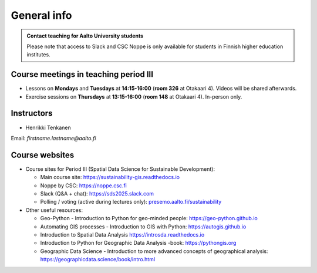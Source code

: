 General info
============

.. admonition:: Contact teaching for Aalto University students

    Please note that access to Slack and CSC Noppe is only available for students in Finnish higher education institutes.


Course meetings in teaching period III
--------------------------------------

- Lessons on **Mondays** and **Tuesdays** at **14:15-16:00** (**room 326** at Otakaari 4). Videos will be shared afterwards.
- Exercise sessions on **Thursdays** at **13:15-16:00** (**room 148** at Otakaari 4). In-person only.

Instructors
-----------

* Henrikki Tenkanen

Email: *firstname.lastname@aalto.fi*

Course websites
---------------

- Course sites for Period III (Spatial Data Science for Sustainable Development):

  - Main course site: `<https://sustainability-gis.readthedocs.io>`__
  - Noppe by CSC: `<https://noppe.csc.fi>`__
  - Slack (Q&A + chat): `<https://sds2025.slack.com>`__
  - Polling / voting (active during lectures only): `presemo.aalto.fi/sustainability <https://presemo.aalto.fi/sustainability/>`__

- Other useful resources:

  - Geo-Python - Introduction to Python for geo-minded people: `<https://geo-python.github.io>`__
  - Automating GIS processes - Introduction to GIS with Python: `<https://autogis.github.io>`__
  - Introduction to Spatial Data Analysis `<https://introsda.readthedocs.io>`__
  - Introduction to Python for Geographic Data Analysis -book: `<https://pythongis.org>`__
  - Geographic Data Science - Introduction to more advanced concepts of geographical analysis: `<https://geographicdata.science/book/intro.html>`__

